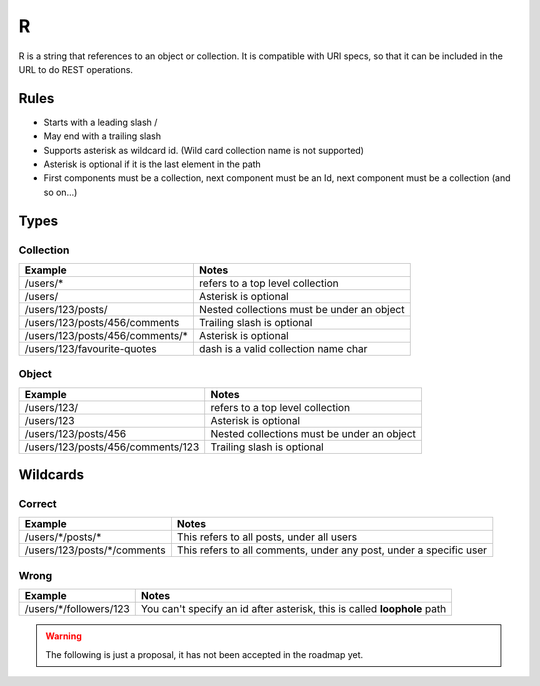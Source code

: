 R
=
R is a string that references to an object or collection. It is compatible with URI specs, so that it can be included in the URL to do REST operations.

Rules
#####
* Starts with a leading slash /
* May end with a trailing slash
* Supports asterisk as wildcard id. (Wild card collection name is not supported)
* Asterisk is optional if it is the last element in the path
* First components must be a collection, next component must be an Id, next component must be a collection (and so on...)

Types
#####
Collection
**********
+------------------------------------+-------------------------------------------------------------------+
| Example                            | Notes                                                             |
+====================================+===================================================================+
| /users/*                           | refers to a top level collection                                  |
+------------------------------------+-------------------------------------------------------------------+
| /users/                            | Asterisk is optional                                              |
+------------------------------------+-------------------------------------------------------------------+
| /users/123/posts/                  | Nested collections must be under an object                        |
+------------------------------------+-------------------------------------------------------------------+
| /users/123/posts/456/comments      | Trailing slash is optional                                        |
+------------------------------------+-------------------------------------------------------------------+
| /users/123/posts/456/comments/*    | Asterisk is optional                                              |
+------------------------------------+-------------------------------------------------------------------+
| /users/123/favourite-quotes        | dash is a valid collection name char                              |
+------------------------------------+-------------------------------------------------------------------+

Object
******
+---------------------------------------+-------------------------------------------------------------------+
| Example                               | Notes                                                             |
+=======================================+===================================================================+
| /users/123/                           | refers to a top level collection                                  |
+---------------------------------------+-------------------------------------------------------------------+
| /users/123                            | Asterisk is optional                                              |
+---------------------------------------+-------------------------------------------------------------------+
| /users/123/posts/456                  | Nested collections must be under an object                        |
+---------------------------------------+-------------------------------------------------------------------+
| /users/123/posts/456/comments/123     | Trailing slash is optional                                        |
+---------------------------------------+-------------------------------------------------------------------+

Wildcards
#########
Correct
*******
+---------------------------------------+---------------------------------------------------------------------+
| Example                               | Notes                                                               |
+=======================================+=====================================================================+
| /users/\*/posts/\*                    | This refers to all posts, under all users                           |
+---------------------------------------+---------------------------------------------------------------------+
| /users/123/posts/\*/comments          | This refers to all comments, under any post, under a specific user  |
+---------------------------------------+---------------------------------------------------------------------+

Wrong
*****
+---------------------------------------+---------------------------------------------------------------------------+
| Example                               | Notes                                                                     |
+=======================================+===========================================================================+
| /users/\*/followers/123               | You can't specify an id after asterisk, this is called **loophole** path  |
+---------------------------------------+---------------------------------------------------------------------------+

.. warning::

  The following is just a proposal, it has not been accepted in the roadmap yet.
